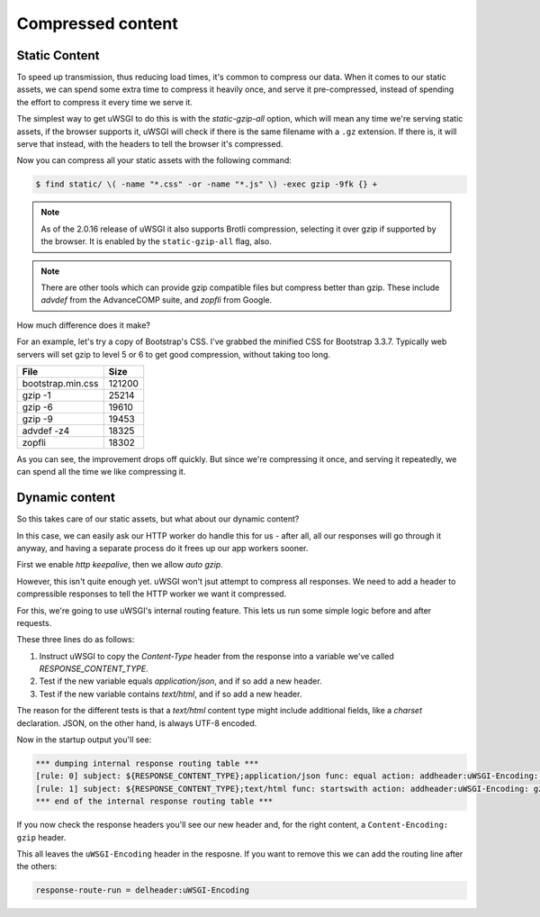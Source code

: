 ------------------
Compressed content
------------------


Static Content
--------------

To speed up transmission, thus reducing load times, it's common to compress
our data. When it comes to our static assets, we can spend some extra time to
compress it heavily once, and serve it pre-compressed, instead of spending the
effort to compress it every time we serve it.

The simplest way to get uWSGI to do this is with the `static-gzip-all` option,
which will mean any time we're serving static assets, if the browser supports
it, uWSGI will check if there is the same filename with a ``.gz`` extension.
If there is, it will serve that instead, with the headers to tell the browser
it's compressed.

.. code-block:: ini
   :caption: uwsgi.ini
   :linenos:
   :emphasize-lines: 15

   [uwsgi]
   strict = true
   master = true

   http = :8000
   processes = 4
   cheaper = 1
   threads = 2

   pythonpath = code/
   module = app

   offload-threads = 1
   check-static = static/
   static-gzip-all = true

Now you can compress all your static assets with the following command:

.. code-block:: bash

   $ find static/ \( -name "*.css" -or -name "*.js" \) -exec gzip -9fk {} +

.. note::
   As of the 2.0.16 release of uWSGI it also supports Brotli compression,
   selecting it over gzip if supported by the browser. It is enabled by the
   ``static-gzip-all`` flag, also.

.. note::
   There are other tools which can provide gzip compatible files but compress
   better than gzip. These include `advdef` from the AdvanceCOMP suite, and
   `zopfli` from Google.

How much difference does it make?

For an example, let's try a copy of Bootstrap's CSS. I've grabbed the minified
CSS for Bootstrap 3.3.7. Typically web servers will set gzip to level 5 or 6 to
get good compression, without taking too long.

+-------------------+--------+
| File              | Size   |
+===================+========+
| bootstrap.min.css | 121200 |
+-------------------+--------+
| gzip -1           |  25214 |
+-------------------+--------+
| gzip -6           |  19610 |
+-------------------+--------+
| gzip -9           |  19453 |
+-------------------+--------+
| advdef -z4        |  18325 |
+-------------------+--------+
| zopfli            |  18302 |
+-------------------+--------+

As you can see, the improvement drops off quickly. But since we're compressing
it once, and serving it repeatedly, we can spend all the time we like
compressing it.

Dynamic content
---------------

So this takes care of our static assets, but what about our dynamic content?

In this case, we can easily ask our HTTP worker do handle this for us - after
all, all our responses will go through it anyway, and having a separate
process do it frees up our app workers sooner.

First we enable `http keepalive`, then we allow `auto gzip`.

.. code-block:: ini
   :caption: uwsgi.ini
   :linenos:
   :emphasize-lines: 6,7

   [uwsgi]
   strict = true
   master = true

   http = :8000
   http-keepalive = 1
   http-auto-gzip = true

   processes = 4
   cheaper = 1
   threads = 2

   pythonpath = code/
   module = app

   offload-threads = 1
   check-static = static/
   static-gzip-all = true

However, this isn't quite enough yet. uWSGI won't jsut attempt to compress all
responses. We need to add a header to compressible responses to tell the HTTP
worker we want it compressed.

For this, we're going to use uWSGI's internal routing feature. This lets us run
some simple logic before and after requests.

.. code-block:: ini
   :caption: uwsgi.ini
   :linenos:
   :emphasize-lines: 20-22

   [uwsgi]
   strict = true
   master = true

   http = :8000
   http-keepalive = 1
   http-auto-gzip = true

   processes = 4
   cheaper = 1
   threads = 2

   pythonpath = code/
   module = app

   offload-threads = 1
   check-static = static/
   static-gzip-all = true

   collect-header = Content-Type RESPONSE_CONTENT_TYPE
   response-route-if = equal:${RESPONSE_CONTENT_TYPE};application/json addheader:uWSGI-Encoding: gzip
   response-route-if = startswith:${RESPONSE_CONTENT_TYPE};text/html addheader:uWSGI-Encoding: gzip

These three lines do as follows:

1. Instruct uWSGI to copy the `Content-Type` header from the response into a
   variable we've called `RESPONSE_CONTENT_TYPE`.
2. Test if the new variable equals `application/json`, and if so add a new
   header.
3. Test if the new variable contains `text/html`, and if so add a new header.

The reason for the different tests is that a `text/html` content type might
include additional fields, like a `charset` declaration. JSON, on the other
hand, is always UTF-8 encoded.

Now in the startup output you'll see:

.. code-block:: none

   *** dumping internal response routing table ***
   [rule: 0] subject: ${RESPONSE_CONTENT_TYPE};application/json func: equal action: addheader:uWSGI-Encoding: gzip
   [rule: 1] subject: ${RESPONSE_CONTENT_TYPE};text/html func: startswith action: addheader:uWSGI-Encoding: gzip
   *** end of the internal response routing table ***

If you now check the response headers you'll see our new header and, for the
right content, a ``Content-Encoding: gzip`` header.

This all leaves the ``uWSGI-Encoding`` header in the resposne. If you want to
remove this we can add the routing line after the others:

.. code-block:: ini

   response-route-run = delheader:uWSGI-Encoding
